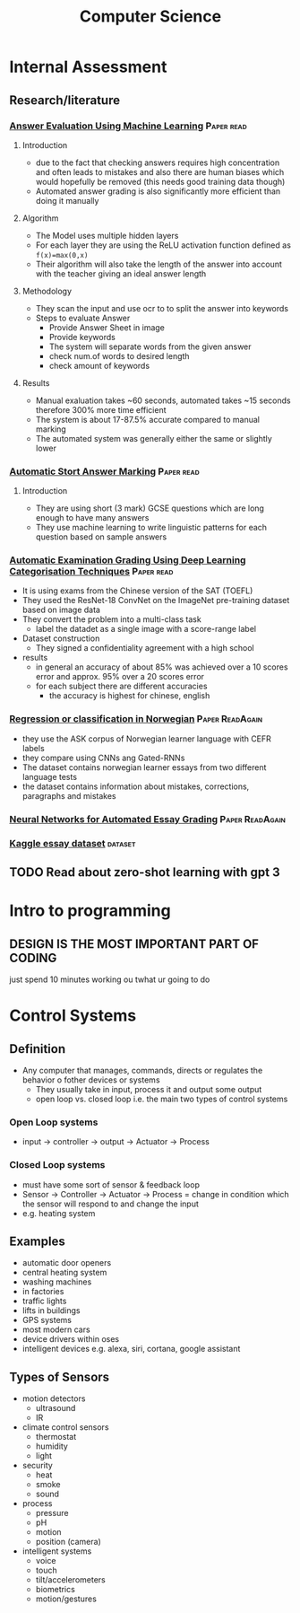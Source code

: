 #+TITLE: Computer Science
#+STARTUP: fold

* Internal Assessment
** Research/literature
*** [[./cs/Answer_Evaluation_with_ML.pdf][Answer Evaluation Using Machine Learning]] :Paper:read:
**** Introduction
- due to the fact that checking answers requires high concentration and often leads to mistakes and also there are human biases which would hopefully be removed (this needs good training data though)
- Automated answer grading is also significantly more efficient than doing it manually
**** Algorithm
- The Model uses multiple hidden layers
- For each layer they are using the ReLU activation function defined as ~f(x)=max(0,x)~
- Their algorithm will also take the length of the answer into account with the teacher giving an ideal answer length
**** Methodology
- They scan the input and use ocr to to split the answer into keywords
- Steps to evaluate Answer
  + Provide Answer Sheet in image
  + Provide keywords
  + The system will separate words from the given answer
  + check num.of words to desired length
  + check amount of keywords
**** Results
- Manual exaluation takes ~60 seconds, automated takes ~15 seconds therefore 300% more time efficient
- The system is about 17-87.5% accurate compared to manual marking
- The automated system was generally either the same or slightly lower
*** [[./cs/Automatic_Short_Answer_marking.pdf][Automatic Stort Answer Marking]] :Paper:read:
**** Introduction
- They are using short (3 mark) GCSE questions which are long enough to have many answers
- They use machine learning to write linguistic patterns for each question based on sample answers
*** [[./cs/AutomatedExaminationGradingUsingDeepLearningCategorizationTechniques.pdf][Automatic Examination Grading Using Deep Learning Categorisation Techniques]] :Paper:read:
- It is using exams from the Chinese version of the SAT (TOEFL)
- They used the ResNet-18 ConvNet on the ImageNet pre-training dataset based on image data
- They convert the problem into a multi-class task
  + label the datadet as a single image with a score-range label
- Dataset construction
  + They signed a confidentiality agreement with a high school
- results
  + in general an accuracy of about 85% was achieved over a 10 scores error and approx. 95% over a 20 scores error
  + for each subject there are different accuracies
    - the accuracy is highest for chinese, english
*** [[./cs/Automatic_Essay_Grading_Norwegian.pdf][Regression or classification in Norwegian]] :Paper:ReadAgain:
- they use the ASK corpus of Norwegian learner language with CEFR labels
- they compare using CNNs ang Gated-RNNs
- The dataset contains norwegian learner essays from two different language tests
- the dataset contains information about mistakes, corrections, paragraphs and mistakes
*** [[./cs/NN_For_Automated_Essay_Grading.pdf][Neural Networks for Automated Essay Grading]] :Paper:ReadAgain:
*** [[https://raw.githubusercontent.com/shubhpawar/Automated-Essay-Scoring/master/essays_and_scores.csv][Kaggle essay dataset]] :dataset:
** TODO Read about zero-shot learning with gpt 3
* Intro to programming
** DESIGN IS THE MOST IMPORTANT PART OF CODING
just spend 10 minutes working ou twhat ur going to do
* Control Systems
** Definition
- Any computer that manages, commands, directs or regulates the behavior o fother devices or systems
  + They usually take in input, process it and output some output
  + open loop vs. closed loop i.e. the main two types of control systems
*** Open Loop systems
- input -> controller -> output -> Actuator -> Process
*** Closed Loop systems
- must have some sort of sensor & feedback loop
- Sensor -> Controller -> Actuator -> Process = change in condition which the sensor will respond to and change the input
- e.g. heating system
** Examples
- automatic door openers
- central heating system
- washing machines
- in factories
- traffic lights
- lifts in buildings
- GPS systems
- most modern cars
- device drivers within oses
- intelligent devices e.g. alexa, siri, cortana, google assistant
** Types of Sensors
- motion detectors
  + ultrasound
  + IR
- climate control sensors
  + thermostat
  + humidity
  + light
- security
  + heat
  + smoke
  + sound
- process
  + pressure
  + pH
  + motion
  + position (camera)
- intelligent systems
  + voice
  + touch
  + tilt/accelerometers
  + biometrics
  + motion/gestures
